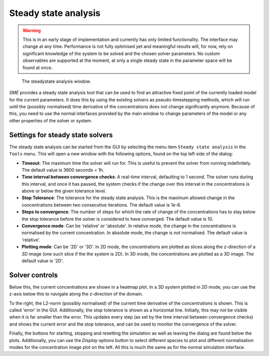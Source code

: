 Steady state analysis
=====================

.. warning::
    This is in an early stage of implementation and currently has only limited functionality. The interface may change at any time. Performance is not fully optimised yet and meaningful results will, for now, rely on significant knowledge of the system to be solved and the chosen solver parameters. No custom observables are supported at the moment, at only a single steady state in the parameter space will be found at once.

.. figure:: img/steadystate.png
   :alt: Steady state analysis

   The steadystate analysis window.

*SME* provides a steady state analysis tool that can be used to find an attractive fixed point of the currently loaded model for the current parameters. It does this by using the existing solvers as pseudo-timestepping methods, which will run until the (possibly normalised) time derivative of the
concentrations does not change significantly anymore.
Because of this, you need to use the normal interfaces provided by the main window to change parameters of the model or any other properties of the solver or system.

Settings for steady state solvers
---------------------------------

The steady state analysis can be started from the GUI by selecting the menu item
``Steady state analysis`` in the ``Tools`` menu. This will open a new window with the following options, found on the top left side of the dialog:

* **Timeout**: The maximum time the solver will run for. This is useful to prevent the solver from running indefinitely. The default value is 3600 seconds = 1h.
* **Time interval between convergence checks**: A real-time interval, defaulting to 1 second. The solver runs during this interval, and once it has passed, the system checks if the change over this interval in the concentrations is above or below the given tolerance level.
* **Stop Tolerance**: The tolerance for the steady state analysis. This is the maximum allowed change in the concentrations between two consecutive iterations. The default value is 1e-6.
* **Steps to convergence**: The number of steps for which the rate of change of the concentrations has to stay below the stop tolerance before the solver is considered to have converged. The default value is 10.
* **Convergence mode**: Can be 'relative' or 'absolute'. In relative mode, the change in the concentrations is normalised by the current concentration. In absolute mode, the change is not normalised. The default value is 'relative'.
* **Plotting mode**: Can be '2D' or '3D'. In 2D mode, the concentrations are plotted as slices along the z-direction of a 3D image (one such slice if the the system is 2D). In 3D mode, the concentrations are plotted as a 3D image. The default value is '2D'.

Solver controls
---------------
Below this, the current concentrations are shown in a heatmap plot. In a 3D system plotted in 2D mode, you can use the z-axis below this to navigate along the z-direction of the domain.

To the right, the L2-norm (possibly normalised) of the current time derivative of the concentrations is shown. This is called 'error' in the GUI. Additionally, the stop tolerance is shown as a horizontal line. Initially, this may not be visible when it is far smaller than the error. This updates every step (as set by the time interval between convergence checks) and shows the current error and the stop tolerance, and can be used to monitor the convergence of the solver.

Finally, the buttons for starting, stopping and resetting the simulation as well as leaving the dialog are found below the plots. Additionally, you can use the *Display options* button to select different species to plot and different normalisation modes for the concentration image plot on the left. All this is much the same as for the normal simulation interface.
